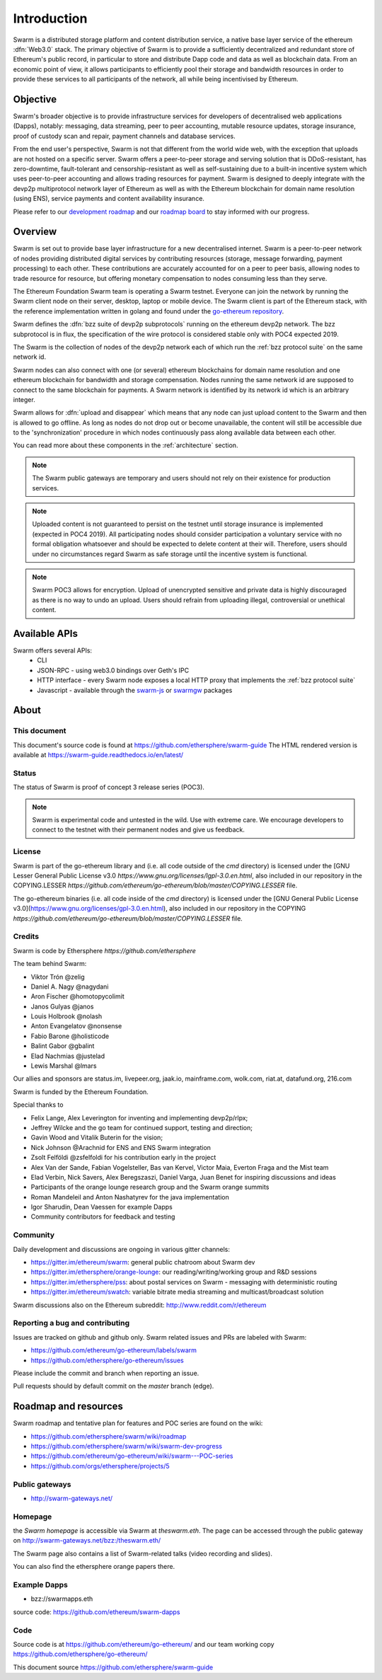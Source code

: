*******************
Introduction
*******************

..  * extension allows for per-format preference for image format

..  image:: img/swarm.png
   :height: 300px
   :width: 238px
   :scale: 50 %
   :alt: swarm-logo
   :align: right


Swarm is a distributed storage platform and content distribution service, a native base layer service of the ethereum :dfn:`Web3.0` stack. The primary objective of Swarm is to provide a sufficiently decentralized and redundant store of Ethereum's public record, in particular to store and distribute Dapp code and data as well as blockchain data. From an economic point of view, it allows participants to efficiently pool their storage and bandwidth resources in order to provide these services to all participants of the network, all while being incentivised by Ethereum.

.. raw:: html

  <iframe width="560" height="315" src="https://www.youtube.com/embed/VgTZV471WFM" style="margin-bottom: 30px;" frameborder="0" allow="autoplay; encrypted-media" allowfullscreen></iframe>



Objective
==========

Swarm's broader objective is to provide infrastructure services for developers of decentralised web applications (Dapps), notably: messaging, data streaming, peer to peer accounting, mutable resource updates, storage insurance, proof of custody scan and repair, payment channels and database services.

From the end user's perspective, Swarm is not that different from the world wide web, with the exception that uploads are not hosted on a specific server. Swarm offers a peer-to-peer storage and serving solution that is DDoS-resistant, has zero-downtime, fault-tolerant and censorship-resistant as well as self-sustaining due to a built-in incentive system which uses peer-to-peer accounting and allows trading resources for payment. Swarm is designed to deeply integrate with the devp2p multiprotocol network layer of Ethereum as well as with the Ethereum blockchain for domain name resolution (using ENS), service payments and content availability insurance.

.. raw:: html

  <iframe width="560" height="315" src="https://www.youtube.com/embed/xrw9rvee7rc" style="margin-bottom: 30px;" frameborder="0" allow="autoplay; encrypted-media" allowfullscreen></iframe>

Please refer to our `development roadmap <https://github.com/ethersphere/swarm/wiki/roadmap>`_ and our `roadmap board <https://github.com/orgs/ethersphere/projects/5>`_ to stay informed with our progress.

Overview
========================

Swarm is set out to provide base layer infrastructure for a new decentralised internet.
Swarm is a peer-to-peer network of nodes providing distributed digital services by contributing resources (storage, message forwarding, payment processing) to each other. These contributions are accurately accounted for on a peer to peer basis, allowing nodes to trade resource for resource, but offering monetary compensation to nodes consuming less than they serve.

.. image:: img/swarm-intro.svg
   :alt: Swarm storage and message routing 
   :width: 500 

The Ethereum Foundation Swarm team is operating a Swarm testnet.
Everyone can join the network by running the Swarm client node on their server, desktop, laptop or mobile device.
The Swarm client is part of the Ethereum stack, with the reference implementation written in golang and found under the `go-ethereum repository <https://github.com/ethereum/go-ethereum>`_.

.. raw:: html

  <iframe width="560" height="315" src="https://www.youtube.com/embed/moEbbjOUUHI" style="margin-bottom: 30px;" frameborder="0" allow="autoplay; encrypted-media" allowfullscreen></iframe>


Swarm defines the :dfn:`bzz suite of devp2p subprotocols` running on the ethereum devp2p network. The bzz subprotocol is in flux, the specification of the wire protocol is considered stable only with POC4 expected 2019.

The Swarm is the collection of nodes of the devp2p network each of which run the :ref:`bzz protocol suite` on the same network id.

Swarm nodes can also connect with one (or several) ethereum blockchains for domain name resolution and one ethereum blockchain for bandwidth and storage compensation.
Nodes running the same network id are supposed to connect to the same blockchain for payments. A Swarm network is identified by its network id which is an arbitrary integer.

Swarm allows for :dfn:`upload and disappear` which means that any node can just upload content to the Swarm and
then is allowed to go offline. As long as nodes do not drop out or become unavailable, the content will still
be accessible due to the 'synchronization' procedure in which nodes continuously pass along available data between each other.

You can read more about these components in the :ref:`architecture` section.

.. note::
  The Swarm public gateways are temporary and users should not rely on their existence for production services.

.. note::
  Uploaded content is not guaranteed to persist on the testnet until storage insurance is implemented (expected in POC4 2019). All participating nodes should consider participation a voluntary service with no formal obligation whatsoever and should be expected to delete content at their will. Therefore, users should under no circumstances regard Swarm as safe storage until the incentive system is functional.

.. note::
  Swarm POC3 allows for encryption. Upload of unencrypted sensitive and private data is highly discouraged as there is no way to undo an upload. Users should refrain from uploading illegal, controversial or unethical content.



Available APIs
================

Swarm offers several APIs:
 * CLI
 * JSON-RPC - using web3.0 bindings over Geth's IPC
 * HTTP interface - every Swarm node exposes a local HTTP proxy that implements the :ref:`bzz protocol suite`
 * Javascript - available through the `swarm-js <https://github.com/MaiaVictor/swarm-js>`_ or `swarmgw <https://www.npmjs.com/package/swarmgw>`_ packages


About
===================

This document
---------------------

This document's source code is found at https://github.com/ethersphere/swarm-guide
The HTML rendered version is available at https://swarm-guide.readthedocs.io/en/latest/


Status
---------------

The status of Swarm is proof of concept 3 release series (POC3).

.. note:: Swarm is experimental code and untested in the wild. Use with extreme care. We encourage developers to connect to the testnet with their permanent nodes and give us feedback.

License
-------------

Swarm is part of the go-ethereum library and (i.e. all code outside of the `cmd` directory) is licensed under the
[GNU Lesser General Public License v3.0 `https://www.gnu.org/licenses/lgpl-3.0.en.html`, also
included in our repository in the COPYING.LESSER `https://github.com/ethereum/go-ethereum/blob/master/COPYING.LESSER` file.

The go-ethereum binaries (i.e. all code inside of the `cmd` directory) is licensed under the
[GNU General Public License v3.0](https://www.gnu.org/licenses/gpl-3.0.en.html), also included
in our repository in the COPYING `https://github.com/ethereum/go-ethereum/blob/master/COPYING.LESSER` file.

Credits
---------------------

Swarm is code by Ethersphere `https://github.com/ethersphere`

The team behind Swarm:

* Viktor Trón @zelig
* Daniel A. Nagy @nagydani
* Aron Fischer @homotopycolimit
* Janos Gulyas @janos
* Louis Holbrook @nolash
* Anton Evangelatov @nonsense
* Fabio Barone @holisticode
* Balint Gabor @gbalint
* Elad Nachmias @justelad
* Lewis Marshal @lmars

Our allies and sponsors are status.im, livepeer.org, jaak.io, mainframe.com, wolk.com, riat.at, datafund.org, 216.com

Swarm is funded by the Ethereum Foundation.

Special thanks to

* Felix Lange, Alex Leverington for inventing and implementing devp2p/rlpx;
* Jeffrey Wilcke and the go team for continued support, testing and direction;
* Gavin Wood and Vitalik Buterin for the vision;
* Nick Johnson @Arachnid for ENS and ENS Swarm integration
* Zsolt Felföldi @zsfelfoldi for his contribution early in the project
* Alex Van der Sande, Fabian Vogelsteller, Bas van Kervel, Victor Maia, Everton Fraga and the Mist team
* Elad Verbin, Nick Savers, Alex Beregszaszi, Daniel Varga, Juan Benet for inspiring discussions and ideas
* Participants of the orange lounge research group and the Swarm orange summits
* Roman Mandeleil and Anton Nashatyrev for the java implementation
* Igor Sharudin, Dean Vaessen for example Dapps
* Community contributors for feedback and testing


Community
-------------------

Daily development and discussions are ongoing in various gitter channels:

* https://gitter.im/ethereum/swarm: general public chatroom about Swarm dev
* https://gitter.im/ethersphere/orange-lounge: our reading/writing/working group and R&D sessions
* https://gitter.im/ethersphere/pss: about postal services on Swarm - messaging with deterministic routing
* https://gitter.im/ethereum/swatch: variable bitrate media streaming and multicast/broadcast solution

Swarm discussions also on the Ethereum subreddit: http://www.reddit.com/r/ethereum

Reporting a bug and contributing
-------------------------------------

Issues are tracked on github and github only. Swarm related issues and PRs are labeled with Swarm:

* https://github.com/ethereum/go-ethereum/labels/swarm
* https://github.com/ethersphere/go-ethereum/issues

Please include the commit and branch when reporting an issue.

Pull requests should by default commit on the `master` branch (edge).

Roadmap and resources
=====================

Swarm roadmap and tentative plan for features and POC series are found on the wiki:

* https://github.com/ethersphere/swarm/wiki/roadmap
* https://github.com/ethersphere/swarm/wiki/swarm-dev-progress
* https://github.com/ethereum/go-ethereum/wiki/swarm---POC-series
* https://github.com/orgs/ethersphere/projects/5

Public gateways
---------------

* http://swarm-gateways.net/

Homepage
--------

the *Swarm homepage* is accessible via Swarm at `theswarm.eth`. The page can be accessed through the public gateway on http://swarm-gateways.net/bzz:/theswarm.eth/

The Swarm page also contains a list of Swarm-related talks (video recording and slides).

You can also find the ethersphere orange papers there.

Example Dapps
-------------

* bzz://swarmapps.eth
  
source code: https://github.com/ethereum/swarm-dapps

Code
----

Source code is at https://github.com/ethereum/go-ethereum/ and our team working copy  https://github.com/ethersphere/go-ethereum/

This document source https://github.com/ethersphere/swarm-guide
